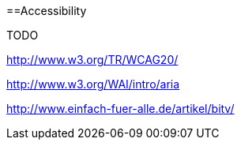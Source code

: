:toc:
toc::[]

==Accessibility

TODO

http://www.w3.org/TR/WCAG20/

http://www.w3.org/WAI/intro/aria

http://www.einfach-fuer-alle.de/artikel/bitv/

